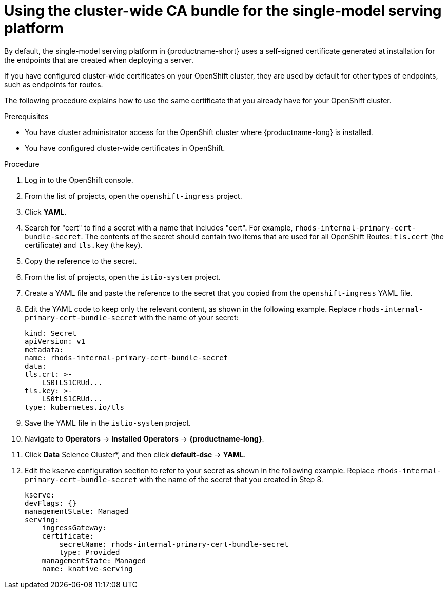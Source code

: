 :_module-type: PROCEDURE

[id='using-the-cluster-CA-bundle-for-single-model-serving_{context}']
= Using the cluster-wide CA bundle for the single-model serving platform

By default, the single-model serving platform in {productname-short} uses a self-signed certificate generated at installation for the endpoints that are created when deploying a server. 

If you have configured cluster-wide certificates on your OpenShift cluster, they are used by default for other types of endpoints, such as endpoints for routes.

The following procedure explains how to use the same certificate that you already have for your OpenShift cluster.

.Prerequisites

* You have cluster administrator access for the OpenShift cluster where {productname-long} is installed.
* You have configured cluster-wide certificates in OpenShift.

ifndef::upstream[]
ifdef::self-managed[]
* You have configured the single-model serving platform, as described in link:{rhoaidocshome}{default-format-url}/installing_and_uninstalling_openshift_ai_self-managed/installing-the-single-model-serving-platform_component-install[Installing the single-model serving platform].
endif::[]
ifdef::cloud-service[]
* You have configured the single-model serving platform, as described in link:{rhoaidocshome}{default-format-url}/installing_and_uninstalling_openshift_ai_cloud_service/installing-the-single-model-serving-platform_component-install[Installing the single-model serving platform].
endif::[]
endif::[]

.Procedure
. Log in to the OpenShift console. 
. From the list of projects, open the `openshift-ingress` project.
. Click *YAML*.
. Search for "cert" to find a secret with a name that includes "cert". For example, `rhods-internal-primary-cert-bundle-secret`. The contents of the secret should contain two items that are used for all OpenShift Routes: `tls.cert` (the certificate) and `tls.key` (the key).
. Copy the reference to the secret.
. From the list of projects, open the `istio-system` project.
. Create a YAML file and paste the reference to the secret that you copied from the `openshift-ingress` YAML file.
. Edit the YAML code to keep only the relevant content, as shown in the following example. Replace `rhods-internal-primary-cert-bundle-secret` with the name of your secret:
+
[.lines_space]
[source, yaml]
----
kind: Secret
apiVersion: v1
metadata:
name: rhods-internal-primary-cert-bundle-secret
data:
tls.crt: >-
    LS0tLS1CRUd...
tls.key: >-
    LS0tLS1CRUd...
type: kubernetes.io/tls
----

. Save the YAML file in the `istio-system` project.
. Navigate to *Operators* -> *Installed Operators* -> *{productname-long}*. 
. Click *Data* Science Cluster*, and then click *default-dsc* -> *YAML*.
. Edit the kserve configuration section to refer to your secret as shown in the following example. Replace `rhods-internal-primary-cert-bundle-secret` with the name of the secret that you created in Step 8.
+
[.lines_space]
[source, yaml]
----
kserve:
devFlags: {}
managementState: Managed
serving:
    ingressGateway:
    certificate:
        secretName: rhods-internal-primary-cert-bundle-secret
        type: Provided
    managementState: Managed
    name: knative-serving
----